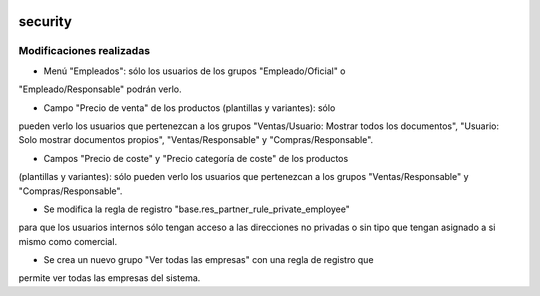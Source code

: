 .. image:: https://img.shields.io/badge/licence-AGPL--3-blue.svg
   :target: https://www.gnu.org/licenses/agpl-3.0-standalone.html
   :alt: License: AGPL-3

security
====

Modificaciones realizadas
----

-  Menú "Empleados": sólo los usuarios de los grupos "Empleado/Oficial" o
"Empleado/Responsable" podrán verlo.

- Campo "Precio de venta" de los productos (plantillas y variantes): sólo
pueden verlo los usuarios que pertenezcan a los grupos "Ventas/Usuario: Mostrar
todos los documentos", "Usuario: Solo mostrar documentos propios",
"Ventas/Responsable" y "Compras/Responsable".

- Campos "Precio de coste" y "Precio categoría de coste" de los productos
(plantillas y variantes): sólo pueden verlo los usuarios que pertenezcan a los
grupos "Ventas/Responsable" y "Compras/Responsable".

- Se modifica la regla de registro "base.res_partner_rule_private_employee"
para que los usuarios internos sólo tengan acceso a las direcciones no privadas
o sin tipo que tengan asignado a si mismo como comercial.

- Se crea un nuevo grupo "Ver todas las empresas" con una regla de registro que
permite ver todas las empresas del sistema.
